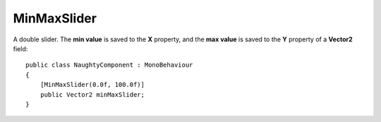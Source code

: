 .. _label-min-max-slider:

MinMaxSlider
============
A double slider. The **min value** is saved to the **X** property, and the **max value** is saved to the **Y** property of a **Vector2** field::

    public class NaughtyComponent : MonoBehaviour
    {
        [MinMaxSlider(0.0f, 100.0f)]
        public Vector2 minMaxSlider;
    }

.. image:: ../../images/MinMaxSlider_Inspector.png

